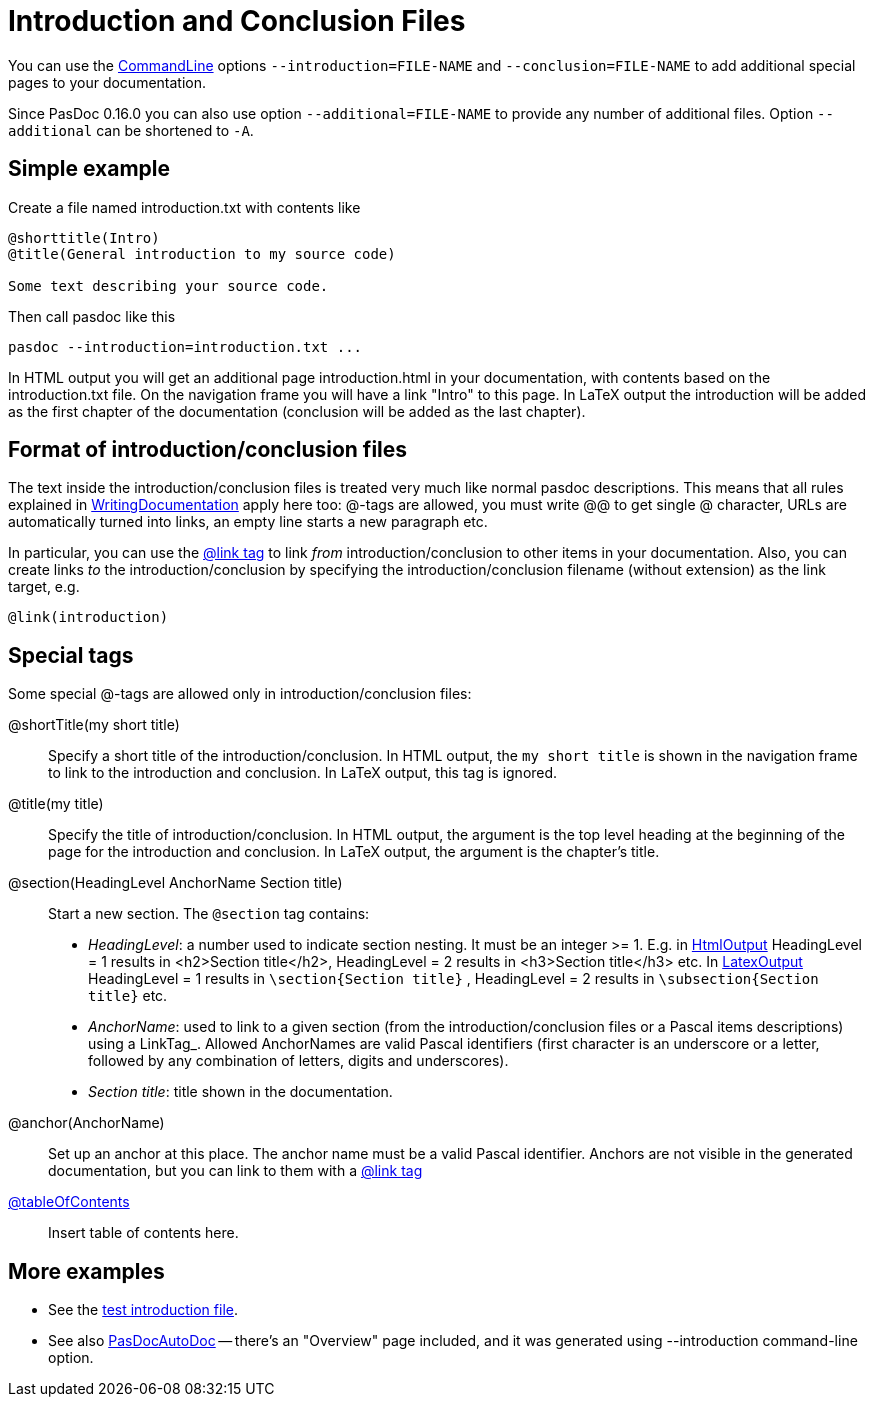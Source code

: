 :doctitle: Introduction and Conclusion Files

You can use the link:CommandLine[CommandLine] options `--introduction=FILE-NAME` and `--conclusion=FILE-NAME` to add additional special pages to your documentation.

Since PasDoc 0.16.0 you can also use option `--additional=FILE-NAME` to provide any number of additional files. Option `--additional` can be shortened to `-A`.

## [[simple-example]] Simple example

Create a file named introduction.txt with contents like

----
@shorttitle(Intro)
@title(General introduction to my source code)

Some text describing your source code.
----

Then call pasdoc like this

----
pasdoc --introduction=introduction.txt ...
----

In HTML output you will get an additional page introduction.html in your documentation, with contents based on the introduction.txt file. On the navigation frame you will have a link "Intro" to this page. In LaTeX output the introduction will be added as the first chapter of the documentation (conclusion will be added as the last chapter).

## [[format-of-introductionconclusion-files]] Format of introduction/conclusion files

The text inside the introduction/conclusion files is treated very much like normal pasdoc descriptions. This means that all rules explained in link:WritingDocumentation[WritingDocumentation] apply here too: @-tags are allowed, you must write @@ to get single @ character, URLs are automatically turned into links, an empty line starts a new paragraph etc.

In particular, you can use the link:LinkTag[@link tag] to link _from_ introduction/conclusion to other items in your documentation. Also, you can create links _to_ the introduction/conclusion by specifying the introduction/conclusion filename (without extension) as the link target, e.g.

----
@link(introduction)
----

## [[special-tags]] Special tags

Some special @-tags are allowed only in introduction/conclusion files:

@shortTitle(my short title)::
Specify a short title of the introduction/conclusion. In HTML output, the `my short title` is shown in the navigation frame to link to the introduction and conclusion. In LaTeX output, this tag is ignored.

@title(my title)::
Specify the title of introduction/conclusion. In HTML output, the argument is the top level heading at the beginning of the page for the introduction and conclusion. In LaTeX output, the argument is the chapter's title.

@section(HeadingLevel AnchorName Section title)::
Start a new section. The `@section` tag contains:
*  _HeadingLevel_: a number used to indicate section nesting. It must be an integer >= 1. E.g. in link:HtmlOutput[HtmlOutput] HeadingLevel = 1 results in <h2>Section title</h2>, HeadingLevel = 2 results in <h3>Section title</h3> etc. In link:LatexOutput[LatexOutput] HeadingLevel = 1 results in `\section{Section title}` , HeadingLevel = 2 results in `\subsection{Section title}` etc.
*  _AnchorName_: used to link to a given section (from the introduction/conclusion files or a Pascal items descriptions) using a LinkTag_. Allowed AnchorNames are valid Pascal identifiers (first character is an underscore or a letter, followed by any combination of letters, digits and underscores).
* _Section title_: title shown in the documentation.

@anchor(AnchorName)::
Set up an anchor at this place. The anchor name must be a valid Pascal identifier. Anchors are not visible in the generated documentation, but you can link to them with a link:LinkTag[@link tag]

link:TableOfContentsTag[@tableOfContents]::
Insert table of contents here.

## [[more-examples]] More examples

* See the https://github.com/pasdoc/pasdoc/blob/master/tests/testcases/ok_introduction.txt[test introduction file].
* See also link:PasDocAutoDoc[PasDocAutoDoc] -- there's an "Overview" page included, and it was generated using --introduction command-line option.
